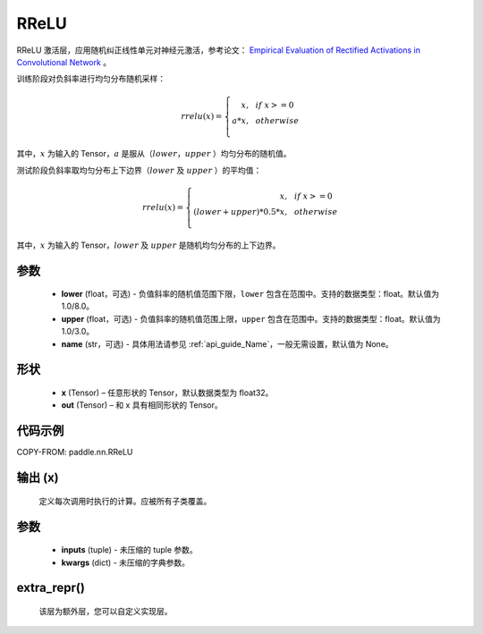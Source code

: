 .. _cn_api_nn_RReLU:

RReLU
-------------------------------
.. py:class:: paddle.nn.RReLU(lower=1.0/8.0, upper=1.0/3.0, name=None)

RReLU 激活层，应用随机纠正线性单元对神经元激活，参考论文：
`Empirical Evaluation of Rectified Activations in Convolutional Network <https://arxiv.org/abs/1505.00853>`_ 。

训练阶段对负斜率进行均匀分布随机采样：

.. math::

        rrelu(x)=
            \left\{
                \begin{array}{rcl}
                    x, & & if \ x >= 0 \\
                    a * x, & & otherwise \\
                \end{array}
            \right.

其中，:math:`x` 为输入的 Tensor，:math:`a` 是服从（:math:`lower`，:math:`upper` ）均匀分布的随机值。

测试阶段负斜率取均匀分布上下边界（:math:`lower` 及 :math:`upper` ）的平均值：

.. math::

        rrelu(x)=
            \left\{
                \begin{array}{rcl}
                    x, & & if \ x >= 0 \\
                    (lower + upper) * 0.5 * x, & & otherwise \\
                \end{array}
            \right.

其中，:math:`x` 为输入的 Tensor，:math:`lower` 及 :math:`upper` 是随机均匀分布的上下边界。

参数
::::::::::
    - **lower** (float，可选) - 负值斜率的随机值范围下限，``lower`` 包含在范围中。支持的数据类型：float。默认值为 1.0/8.0。
    - **upper** (float，可选) - 负值斜率的随机值范围上限，``upper`` 包含在范围中。支持的数据类型：float。默认值为 1.0/3.0。
    - **name** (str，可选) - 具体用法请参见 :ref:`api_guide_Name`，一般无需设置，默认值为 None。

形状
::::::::::
    - **x** (Tensor) – 任意形状的 Tensor，默认数据类型为 float32。
    - **out** (Tensor) – 和 x 具有相同形状的 Tensor。

代码示例
:::::::::

COPY-FROM: paddle.nn.RReLU

输出 (x)
:::::::::
    定义每次调用时执行的计算。应被所有子类覆盖。

参数
:::::::::
    - **inputs** (tuple) - 未压缩的 tuple 参数。
    - **kwargs** (dict) - 未压缩的字典参数。

extra_repr()
:::::::::
    该层为额外层，您可以自定义实现层。
